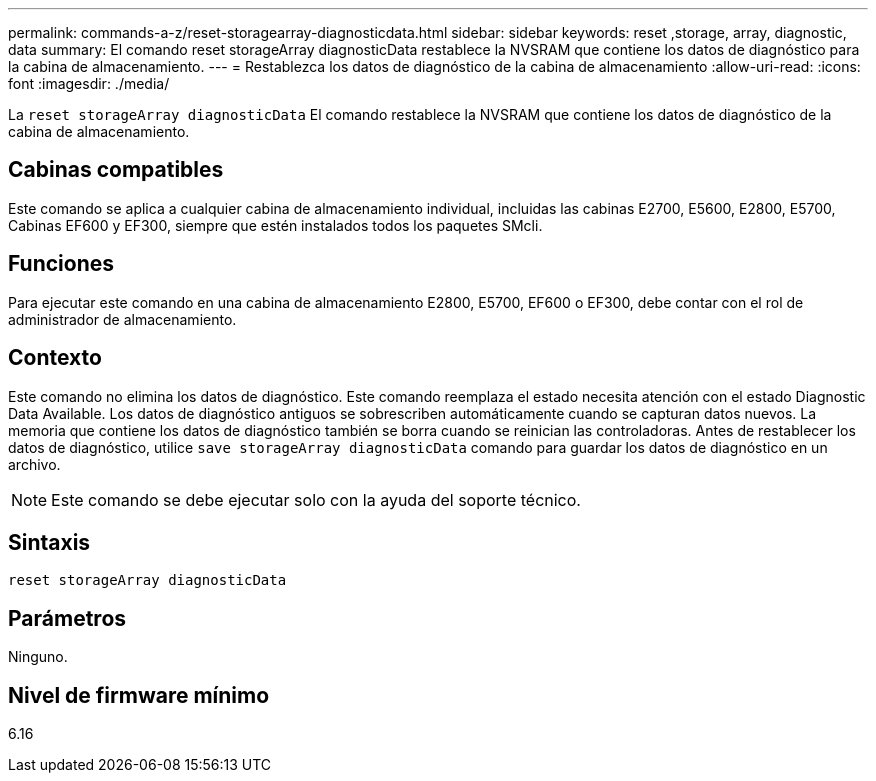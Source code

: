 ---
permalink: commands-a-z/reset-storagearray-diagnosticdata.html 
sidebar: sidebar 
keywords: reset ,storage, array, diagnostic, data 
summary: El comando reset storageArray diagnosticData restablece la NVSRAM que contiene los datos de diagnóstico para la cabina de almacenamiento. 
---
= Restablezca los datos de diagnóstico de la cabina de almacenamiento
:allow-uri-read: 
:icons: font
:imagesdir: ./media/


[role="lead"]
La `reset storageArray diagnosticData` El comando restablece la NVSRAM que contiene los datos de diagnóstico de la cabina de almacenamiento.



== Cabinas compatibles

Este comando se aplica a cualquier cabina de almacenamiento individual, incluidas las cabinas E2700, E5600, E2800, E5700, Cabinas EF600 y EF300, siempre que estén instalados todos los paquetes SMcli.



== Funciones

Para ejecutar este comando en una cabina de almacenamiento E2800, E5700, EF600 o EF300, debe contar con el rol de administrador de almacenamiento.



== Contexto

Este comando no elimina los datos de diagnóstico. Este comando reemplaza el estado necesita atención con el estado Diagnostic Data Available. Los datos de diagnóstico antiguos se sobrescriben automáticamente cuando se capturan datos nuevos. La memoria que contiene los datos de diagnóstico también se borra cuando se reinician las controladoras. Antes de restablecer los datos de diagnóstico, utilice `save storageArray diagnosticData` comando para guardar los datos de diagnóstico en un archivo.

[NOTE]
====
Este comando se debe ejecutar solo con la ayuda del soporte técnico.

====


== Sintaxis

[listing]
----
reset storageArray diagnosticData
----


== Parámetros

Ninguno.



== Nivel de firmware mínimo

6.16
